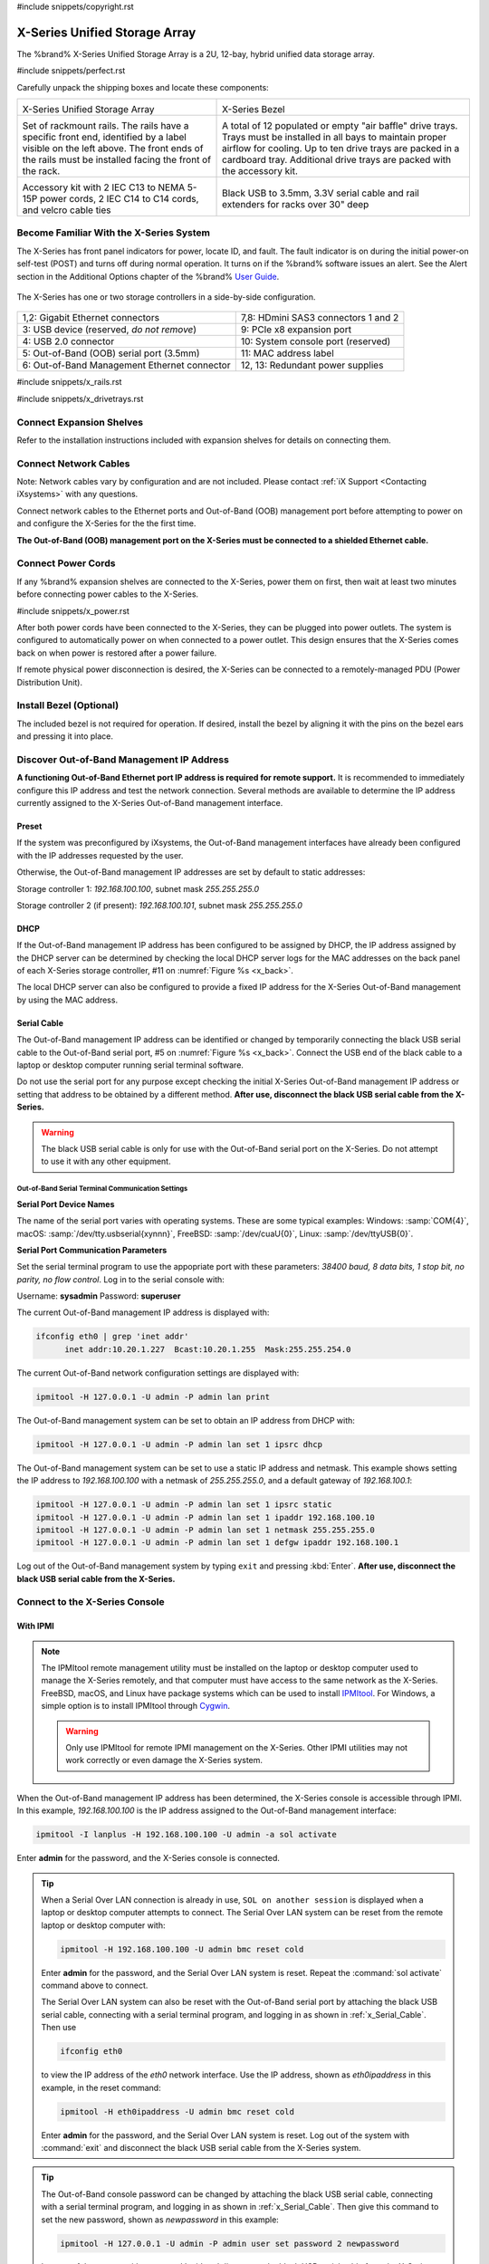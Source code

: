#include snippets/copyright.rst

.. index:: X-Series Unified Storage Array

.. _X-Series Unified Storage Array:

X-Series Unified Storage Array
------------------------------

The %brand% X-Series Unified Storage Array is a 2U, 12-bay, hybrid
unified data storage array.


#include snippets/perfect.rst


.. index:: X-Series Unified Storage Array Contents

Carefully unpack the shipping boxes and locate these components:

.. tabularcolumns:: |>{\RaggedRight}p{\dimexpr 0.5\linewidth-2\tabcolsep}
                    |>{\RaggedRight}p{\dimexpr 0.5\linewidth-2\tabcolsep}|

.. table::
   :class: longtable

   +--------------------------------------------+-------------------------------------------------+
   | .. image:: images/tn_x.png                 | .. image:: images/tn_x_bezel.png                |
   |                                            |                                                 |
   | X-Series Unified Storage Array             | X-Series Bezel                                  |
   +--------------------------------------------+-------------------------------------------------+
   | .. image:: images/tn_x_rails.png           | .. image:: images/tn_x_drivetrays.png           |
   |                                            |                                                 |
   | Set of rackmount rails. The rails have a   | A total of 12 populated or empty "air baffle"   |
   | specific front end, identified by a label  | drive trays. Trays must be installed in all     |
   | visible on the left above. The front ends  | bays to maintain proper airflow for cooling.    |
   | of the rails must be installed facing the  | Up to ten drive trays are packed in a           |
   | front of the rack.                         | cardboard tray. Additional drive trays are      |
   |                                            | packed with the accessory kit.                  |
   +--------------------------------------------+-------------------------------------------------+
   |                                            | |pic1|    |pic2|                                |
   | .. image:: images/tn_x_acckit.png          |                                                 |
   |    :width: 80%                             | .. |pic1| image:: images/tn_x_serialcable.png   |
   |                                            |    :width: 30%                                  |
   | Accessory kit with 2 IEC C13 to NEMA 5-15P | .. |pic2| image:: images/tn_x_railextenders.png |
   | power cords, 2 IEC C14 to C14 cords, and   |    :width: 30%                                  |
   | velcro cable ties                          |                                                 |
   |                                            | Black USB to 3.5mm, 3.3V serial cable and rail  |
   |                                            | extenders for racks over 30" deep               |
   +--------------------------------------------+-------------------------------------------------+


.. raw:: latex

   \newpage


.. index:: Become Familiar with the X-Series System
.. _Become Familiar with the X-Series System:

Become Familiar With the X-Series System
~~~~~~~~~~~~~~~~~~~~~~~~~~~~~~~~~~~~~~~~

The X-Series has front panel indicators for power, locate ID, and
fault. The fault indicator is on during the initial power-on self-test
(POST) and turns off during normal operation. It turns on if the
%brand% software issues an alert. See the Alert section in the Additional
Options chapter of the %brand%
`User Guide <%docurl%/%brandlower%>`__.


.. _x_indicators:

.. figure:: images/tn_x_indicators.png
   :width: 75%


.. raw:: latex

   \newpage


The X-Series has one or two storage controllers in a side-by-side
configuration.


.. _x_back:

.. figure:: images/tn_x_back.png
   :width: 100%


.. tabularcolumns:: |>{\RaggedRight}p{\dimexpr 0.5\linewidth-2\tabcolsep}
                    |>{\RaggedRight}p{\dimexpr 0.5\linewidth-2\tabcolsep}|

.. table::
   :class: longtable

   +------------------------------------------------+-----------------------------------------------------+
   | 1,2: Gigabit Ethernet connectors               | 7,8: HDmini SAS3 connectors 1 and 2                 |
   +------------------------------------------------+-----------------------------------------------------+
   | 3: USB device (reserved, *do not remove*)      | 9: PCIe x8 expansion port                           |
   +------------------------------------------------+-----------------------------------------------------+
   | 4: USB 2.0 connector                           | 10: System console port (reserved)                  |
   +------------------------------------------------+-----------------------------------------------------+
   | 5: Out-of-Band (OOB) serial port (3.5mm)       | 11: MAC address label                               |
   +------------------------------------------------+-----------------------------------------------------+
   | 6: Out-of-Band Management Ethernet connector   | 12, 13: Redundant power supplies                    |
   +------------------------------------------------+-----------------------------------------------------+


.. raw:: latex

   \newpage


#include snippets/x_rails.rst


.. raw:: latex

   \newpage


#include snippets/x_drivetrays.rst


.. raw:: latex

   \newpage


Connect Expansion Shelves
~~~~~~~~~~~~~~~~~~~~~~~~~

Refer to the installation instructions included with expansion
shelves for details on connecting them.


Connect Network Cables
~~~~~~~~~~~~~~~~~~~~~~

Note: Network cables vary by configuration and are not included.
Please contact :ref:`iX Support <Contacting iXsystems>` with any
questions.

Connect network cables to the Ethernet ports and Out-of-Band (OOB)
management port before attempting to power on and configure the
X-Series for the the first time.

**The Out-of-Band (OOB) management port on the X-Series must be
connected to a shielded Ethernet cable.**


Connect Power Cords
~~~~~~~~~~~~~~~~~~~

If any %brand% expansion shelves are connected to the X-Series, power
them on first, then wait at least two minutes before connecting power
cables to the X-Series.

#include snippets/x_power.rst


After both power cords have been connected to the X-Series, they can
be plugged into power outlets. The system is configured to
automatically power on when connected to a power outlet. This design
ensures that the X-Series comes back on when power is restored after a
power failure.

If remote physical power disconnection is desired, the X-Series can be
connected to a remotely-managed PDU (Power Distribution Unit).


Install Bezel (Optional)
~~~~~~~~~~~~~~~~~~~~~~~~

The included bezel is not required for operation. If desired, install
the bezel by aligning it with the pins on the bezel ears and pressing
it into place.


.. raw:: latex

   \newpage


Discover Out-of-Band Management IP Address
~~~~~~~~~~~~~~~~~~~~~~~~~~~~~~~~~~~~~~~~~~

**A functioning Out-of-Band Ethernet port IP address is required for remote support.**
It is recommended to immediately configure this IP address and test the network connection.
Several methods are available to determine the IP address currently
assigned to the X-Series Out-of-Band management interface.



Preset
^^^^^^

If the system was preconfigured by iXsystems, the Out-of-Band
management interfaces have already been configured with the IP
addresses requested by the user.

Otherwise, the Out-of-Band management IP addresses are set by default
to static addresses:

Storage controller 1: *192.168.100.100*, subnet mask *255.255.255.0*

Storage controller 2 (if present): *192.168.100.101*, subnet mask
*255.255.255.0*


DHCP
^^^^

If the Out-of-Band management IP address has been configured to be
assigned by DHCP, the IP address assigned by the DHCP server can be
determined by checking the local DHCP server logs for the MAC
addresses on the back panel of each X-Series storage controller, #11
on
:numref:`Figure %s <x_back>`.

The local DHCP server can also be configured to provide a fixed IP
address for the X-Series Out-of-Band management by using the MAC
address.


.. _x_Serial_Cable:

Serial Cable
^^^^^^^^^^^^

The Out-of-Band management IP address can be identified or changed by
temporarily connecting the black USB serial cable to the
Out-of-Band serial port, #5 on
:numref:`Figure %s <x_back>`.
Connect the USB end of the black cable to a laptop or desktop
computer running serial terminal software.

Do not use the serial port for any purpose except checking the initial
X-Series Out-of-Band management IP address or setting that address to
be obtained by a different method.
**After use, disconnect the black USB serial cable from the X-Series.**

.. warning:: The black USB serial cable is only for use with the
   Out-of-Band serial port on the X-Series. Do not attempt to use it
   with any other equipment.


.. _x_Out-of-Band Serial Terminal Communication Settings:

Out-of-Band Serial Terminal Communication Settings
..................................................

**Serial Port Device Names**

The name of the serial port varies with operating systems. These are
some typical examples: Windows: :samp:`COM{4}`,
macOS: :samp:`/dev/tty.usbserial{xynnn}`,
FreeBSD: :samp:`/dev/cuaU{0}`, Linux: :samp:`/dev/ttyUSB{0}`.


**Serial Port Communication Parameters**

Set the serial terminal program to use the appopriate port with these
parameters:
*38400 baud, 8 data bits, 1 stop bit, no parity, no flow control*.
Log in to the serial console with:

Username: **sysadmin**  Password: **superuser**

The current Out-of-Band management IP address is displayed with:


.. code-block:: none

   ifconfig eth0 | grep 'inet addr'
         inet addr:10.20.1.227  Bcast:10.20.1.255  Mask:255.255.254.0


The current Out-of-Band network configuration settings are displayed
with:


.. code-block:: none

   ipmitool -H 127.0.0.1 -U admin -P admin lan print


The Out-of-Band management system can be set to obtain an IP address
from DHCP with:


.. code-block:: none

   ipmitool -H 127.0.0.1 -U admin -P admin lan set 1 ipsrc dhcp


The Out-of-Band management system can be set to use a static IP
address and netmask. This example shows setting the IP address to
*192.168.100.100* with a netmask of *255.255.255.0*, and a default
gateway of *192.168.100.1*:


.. code-block:: none

   ipmitool -H 127.0.0.1 -U admin -P admin lan set 1 ipsrc static
   ipmitool -H 127.0.0.1 -U admin -P admin lan set 1 ipaddr 192.168.100.10
   ipmitool -H 127.0.0.1 -U admin -P admin lan set 1 netmask 255.255.255.0
   ipmitool -H 127.0.0.1 -U admin -P admin lan set 1 defgw ipaddr 192.168.100.1


Log out of the Out-of-Band management system by typing :literal:`exit`
and pressing :kbd:`Enter`.
**After use, disconnect the black USB serial cable from the X-Series.**


.. raw:: latex

   \newpage


Connect to the X-Series Console
~~~~~~~~~~~~~~~~~~~~~~~~~~~~~~~


With IPMI
^^^^^^^^^

.. note:: The IPMItool remote management utility must be installed on
   the laptop or desktop computer used to manage the X-Series
   remotely, and that computer must have access to the same network as
   the X-Series. FreeBSD, macOS, and Linux have package systems which
   can be used to install
   `IPMItool <https://sourceforge.net/projects/ipmitool/>`__.
   For Windows, a simple option is to install IPMItool through
   `Cygwin <https://www.cygwin.com/>`__.

   .. warning:: Only use IPMItool for remote IPMI management on the
      X-Series. Other IPMI utilities may not work correctly or even
      damage the X-Series system.


When the Out-of-Band management IP address has been determined, the
X-Series console is accessible through IPMI. In this example,
*192.168.100.100* is the IP address assigned to the Out-of-Band
management interface:


.. code-block:: none

   ipmitool -I lanplus -H 192.168.100.100 -U admin -a sol activate


Enter **admin** for the password, and the X-Series console is
connected.


.. tip:: When a Serial Over LAN connection is already in use,
   :literal:`SOL on another session` is displayed when a laptop or
   desktop computer attempts to connect. The Serial Over LAN system
   can be reset from the remote laptop or desktop computer with:


   .. code-block:: none

      ipmitool -H 192.168.100.100 -U admin bmc reset cold


   Enter **admin** for the password, and the Serial Over LAN system
   is reset. Repeat the :command:`sol activate` command above to
   connect.

   The Serial Over LAN system can also be reset with the Out-of-Band
   serial port by attaching the black USB serial cable, connecting
   with a serial terminal program, and logging in as shown in
   :ref:`x_Serial_Cable`. Then use


   .. code-block:: none

      ifconfig eth0


   to view the IP address of the *eth0* network interface. Use the
   IP address, shown as *eth0ipaddress* in this example, in the
   reset command:


   .. code-block:: none

      ipmitool -H eth0ipaddress -U admin bmc reset cold


   Enter **admin** for the password, and the Serial Over LAN system is
   reset. Log out of the system with :command:`exit` and disconnect
   the black USB serial cable from the X-Series system.


.. tip:: The Out-of-Band console password can be changed by attaching
   the black USB serial cable, connecting with a serial terminal
   program, and logging in as shown in :ref:`x_Serial_Cable`. Then
   give this command to set the new password, shown as
   *newpassword* in this example:

   .. code-block:: none

      ipmitool -H 127.0.0.1 -U admin -P admin user set password 2 newpassword

   Log out of the system with :command:`exit` and disconnect the black
   USB serial cable from the X-Series system.


Proceed to :ref:`Using the X-Series Console`.


With the Serial Cable
^^^^^^^^^^^^^^^^^^^^^

The X-Series console can be directly connected to a serial terminal
program by temporarily disconnecting the gray serial cable from the
system console serial port, #10 on
:numref:`Figure %s <x_back>`,
and temporarily connecting the black USB serial cable to that port.

Connect the USB end of the black USB serial cable to a laptop or
desktop computer running serial terminal software. See
:ref:`x_Out-of-Band Serial Terminal Communication Settings` for the
serial device name. Set the terminal software to:

*115200 baud, 8 data bits, 1 stop bit, no parity, no flow control*


Wait two minutes after the X-Series has been connected to power, then
press :kbd:`Enter` to display the console menu. Find the message
starting with :literal:`The web user interface is at:` and write down
the IP address shown.
**After viewing the X-Series console, disconnect the black USB serial
cable and reconnect the gray System Management cable**
to the system serial console port, #10 on
:numref:`Figure %s <x_back>`.


.. raw:: latex

   \newpage


.. _Using the X-Series Console:

Using the X-Series Console
~~~~~~~~~~~~~~~~~~~~~~~~~~

The X-Series console has two modes: SES (SCSI Enclosure Services)
mode, and the standard x86 console mode.

If :literal:`ESM A =>` is displayed, the X-Series is in SES mode.
Switch to the X86 console mode by typing these characters:

.. code-block:: none

   $%^0

Press :kbd:`Enter` twice after typing the characters. The normal x86
console is displayed.

To switch back to the SES console, type these characters:

.. code-block:: none

   $%^2


Perform %brand% Initial Software Configuration
~~~~~~~~~~~~~~~~~~~~~~~~~~~~~~~~~~~~~~~~~~~~~~~~~~~~~~~~

The console displays the IP address of the %brand% X-Series graphical
web interface, *192.168.100.231* in this example:


.. code-block:: none

   The web user interface is at:

   http://192.168.100.231


Enter the IP address into a browser on a computer on the same network
to access the web user interface.

.. _User Guide:

User Guide
~~~~~~~~~~

#include snippets/userguide.rst
